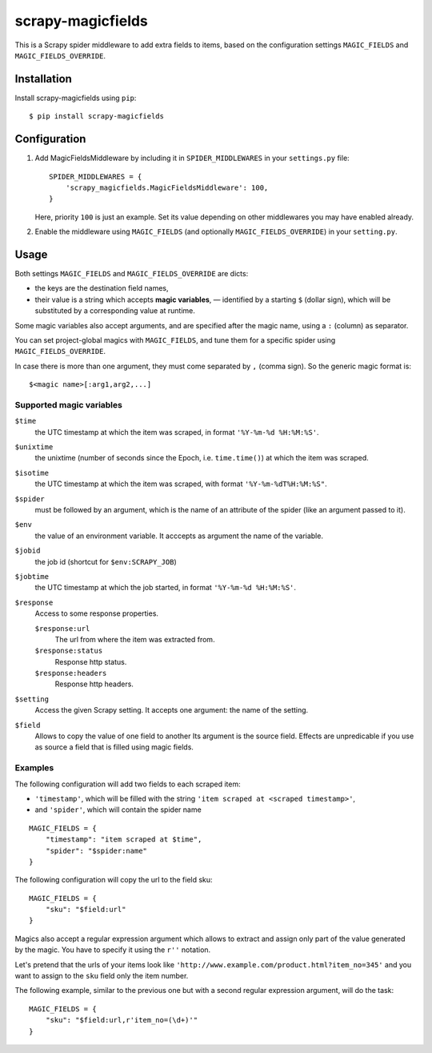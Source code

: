 ==================
scrapy-magicfields
==================

.. image:: https://travis-ci.org/scrapy-plugins/scrapy-magicfields.svg?branch=master
    :target: https://travis-ci.org/scrapy-plugins/scrapy-magicfields

.. image:: https://codecov.io/gh/scrapy-plugins/scrapy-magicfields/branch/master/graph/badge.svg
  :target: https://codecov.io/gh/scrapy-plugins/scrapy-magicfields

This is a Scrapy spider middleware to add extra fields to items,
based on the configuration settings ``MAGIC_FIELDS`` and ``MAGIC_FIELDS_OVERRIDE``.


Installation
============

Install scrapy-magicfields using ``pip``::

    $ pip install scrapy-magicfields


Configuration
=============

1. Add MagicFieldsMiddleware by including it in ``SPIDER_MIDDLEWARES``
   in your ``settings.py`` file::

      SPIDER_MIDDLEWARES = {
          'scrapy_magicfields.MagicFieldsMiddleware': 100,
      }

   Here, priority ``100`` is just an example.
   Set its value depending on other middlewares you may have enabled already.

2. Enable the middleware using ``MAGIC_FIELDS`` (and optionally ``MAGIC_FIELDS_OVERRIDE``)
   in your ``setting.py``.


Usage
=====

Both settings ``MAGIC_FIELDS`` and ``MAGIC_FIELDS_OVERRIDE`` are dicts:

* the keys are the destination field names,
* their value is a string which accepts **magic variables**,
  — identified by a starting  ``$`` (dollar sign),
  which will be substituted by a corresponding value at runtime.

Some magic variables also accept arguments, and are specified after the magic name,
using a ``:`` (column) as separator.


You can set project-global magics with ``MAGIC_FIELDS``,
and tune them for a specific spider using ``MAGIC_FIELDS_OVERRIDE``.

In case there is more than one argument, they must come separated by ``,`` (comma sign).
So the generic magic format is::

    $<magic name>[:arg1,arg2,...]


Supported magic variables
-------------------------

``$time``
    the UTC timestamp at which the item was scraped, in format ``'%Y-%m-%d %H:%M:%S'``.

``$unixtime``
    the unixtime (number of seconds since the Epoch, i.e. ``time.time()``)
    at which the item was scraped.

``$isotime``
    the UTC timestamp at which the item was scraped, with format ``'%Y-%m-%dT%H:%M:%S"``.

``$spider``
    must be followed by an argument,
    which is the name of an attribute of the spider (like an argument passed to it).

``$env``
    the value of an environment variable.
    It acccepts as argument the name of the variable.

``$jobid``
    the job id (shortcut for ``$env:SCRAPY_JOB``)

``$jobtime``
    the UTC timestamp at which the job started, in format ``'%Y-%m-%d %H:%M:%S'``.

``$response``
    Access to some response properties.

    ``$response:url``
        The url from where the item was extracted from.

    ``$response:status``
        Response http status.

    ``$response:headers``
        Response http headers.

``$setting``
    Access the given Scrapy setting. It accepts one argument: the name of the setting.

``$field``
    Allows to copy the value of one field to another
    Its argument is the source field.
    Effects are unpredicable if you use as source a field that is filled
    using magic fields.


Examples
--------

The following configuration will add two fields to each scraped item:

- ``'timestamp'``, which will be filled with the string ``'item scraped at <scraped timestamp>'``,
- and ``'spider'``, which will contain the spider name

::

    MAGIC_FIELDS = {
        "timestamp": "item scraped at $time",
        "spider": "$spider:name"
    }

The following configuration will copy the url to the field sku::

    MAGIC_FIELDS = {
        "sku": "$field:url"
    }

Magics also accept a regular expression argument which allows to extract
and assign only part of the value generated by the magic.
You have to specify it using the ``r''`` notation.

Let's pretend that the urls of your items look like ``'http://www.example.com/product.html?item_no=345'``
and you want to assign to the ``sku`` field only the item number.

The following example, similar to the previous one but with a second regular expression argument,
will do the task::

    MAGIC_FIELDS = {
        "sku": "$field:url,r'item_no=(\d+)'"
    }

